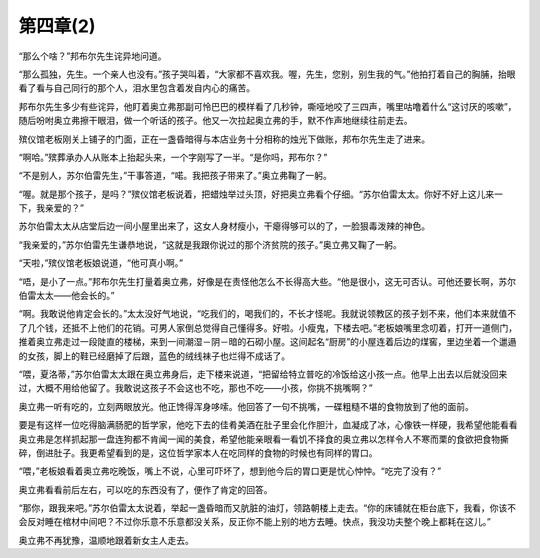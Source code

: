 第四章(2)
============

“那么个啥？”邦布尔先生诧异地问道。

“那么孤独，先生。一个亲人也没有。”孩子哭叫着，“大家都不喜欢我。喔，先生，您别，别生我的气。”他拍打着自己的胸脯，抬眼看了看与自己同行的那个人，泪水里包含着发自内心的痛苦。

邦布尔先生多少有些诧异，他盯着奥立弗那副可怜巴巴的模样看了几秒钟，嘶哑地咬了三四声，嘴里咕噜着什么“这讨厌的咳嗽”，随后吩咐奥立弗擦干眼泪，做一个听话的孩子。他又一次拉起奥立弗的手，默不作声地继续往前走去。

殡仪馆老板刚关上铺子的门面，正在一盏昏暗得与本店业务十分相称的烛光下做账，邦布尔先生走了进来。

“啊哈。”殡葬承办人从账本上抬起头来，一个字刚写了一半。“是你吗，邦布尔？”

“不是别人，苏尔伯雷先生，”干事答道，“喏。我把孩子带来了。”奥立弗鞠了一躬。

“喔。就是那个孩子，是吗？”殡仪馆老板说着，把蜡烛举过头顶，好把奥立弗看个仔细。“苏尔伯雷太太。你好不好上这儿来一下，我亲爱的？”

苏尔伯雷太太从店堂后边一间小屋里出来了，这女人身材瘦小，干瘪得够可以的了，一脸狠毒泼辣的神色。

“我亲爱的，”苏尔伯雷先生谦恭地说，“这就是我跟你说过的那个济贫院的孩子。”奥立弗又鞠了一躬。

“天啦，”殡仪馆老板娘说道，“他可真小啊。”

“唔，是小了一点。”邦布尔先生打量着奥立弗，好像是在责怪他怎么不长得高大些。“他是很小，这无可否认。可他还要长啊，苏尔伯雷太太——他会长的。”

“啊。我敢说他肯定会长的。”太太没好气地说，“吃我们的，喝我们的，不长才怪呢。我就说领教区的孩子划不来，他们本来就值不了几个钱，还抵不上他们的花销。可男人家倒总觉得自己懂得多。好啦。小瘦鬼，下楼去吧。”老板娘嘴里念叨着，打开一道侧门，推着奥立弗走过一段陡直的楼梯，来到一间潮湿－阴－暗的石砌小屋。这间起名“厨房”的小屋连着后边的煤窖，里边坐着一个邋遢的女孩，脚上的鞋已经磨掉了后跟，蓝色的绒线袜子也烂得不成话了。

“喂，夏洛蒂，”苏尔伯雷太太跟在奥立弗身后，走下楼来说道，“把留给特立普吃的冷饭给这小孩一点。他早上出去以后就没回来过，大概不用给他留了。我敢说这孩子不会这也不吃，那也不吃——小孩，你挑不挑嘴啊？”

奥立弗一听有吃的，立刻两眼放光。他正馋得浑身哆嗦。他回答了一句不挑嘴，一碟粗糙不堪的食物放到了他的面前。

要是有这样一位吃得脑满肠肥的哲学家，他吃下去的佳肴美酒在肚子里会化作胆汁，血凝成了冰，心像铁一样硬，我希望他能看看奥立弗是怎样抓起那一盘连狗都不肯闻一闻的美食，希望他能亲眼看一看饥不择食的奥立弗以怎样令人不寒而栗的食欲把食物撕碎，倒进肚子。我更希望看到的是，这位哲学家本人在吃同样的食物的时候也有同样的胃口。

“喂，”老板娘看着奥立弗吃晚饭，嘴上不说，心里可吓坏了，想到他今后的胃口更是忧心忡忡。“吃完了没有？”

奥立弗看看前后左右，可以吃的东西没有了，便作了肯定的回答。

“那你，跟我来吧。”苏尔伯雷太太说着，举起一盏昏暗而又肮脏的油灯，领路朝楼上走去。“你的床铺就在柜台底下，我看，你该不会反对睡在棺材中间吧？不过你乐意不乐意都没关系，反正你不能上别的地方去睡。快点，我没功夫整个晚上都耗在这儿。”

奥立弗不再犹豫，温顺地跟着新女主人走去。
